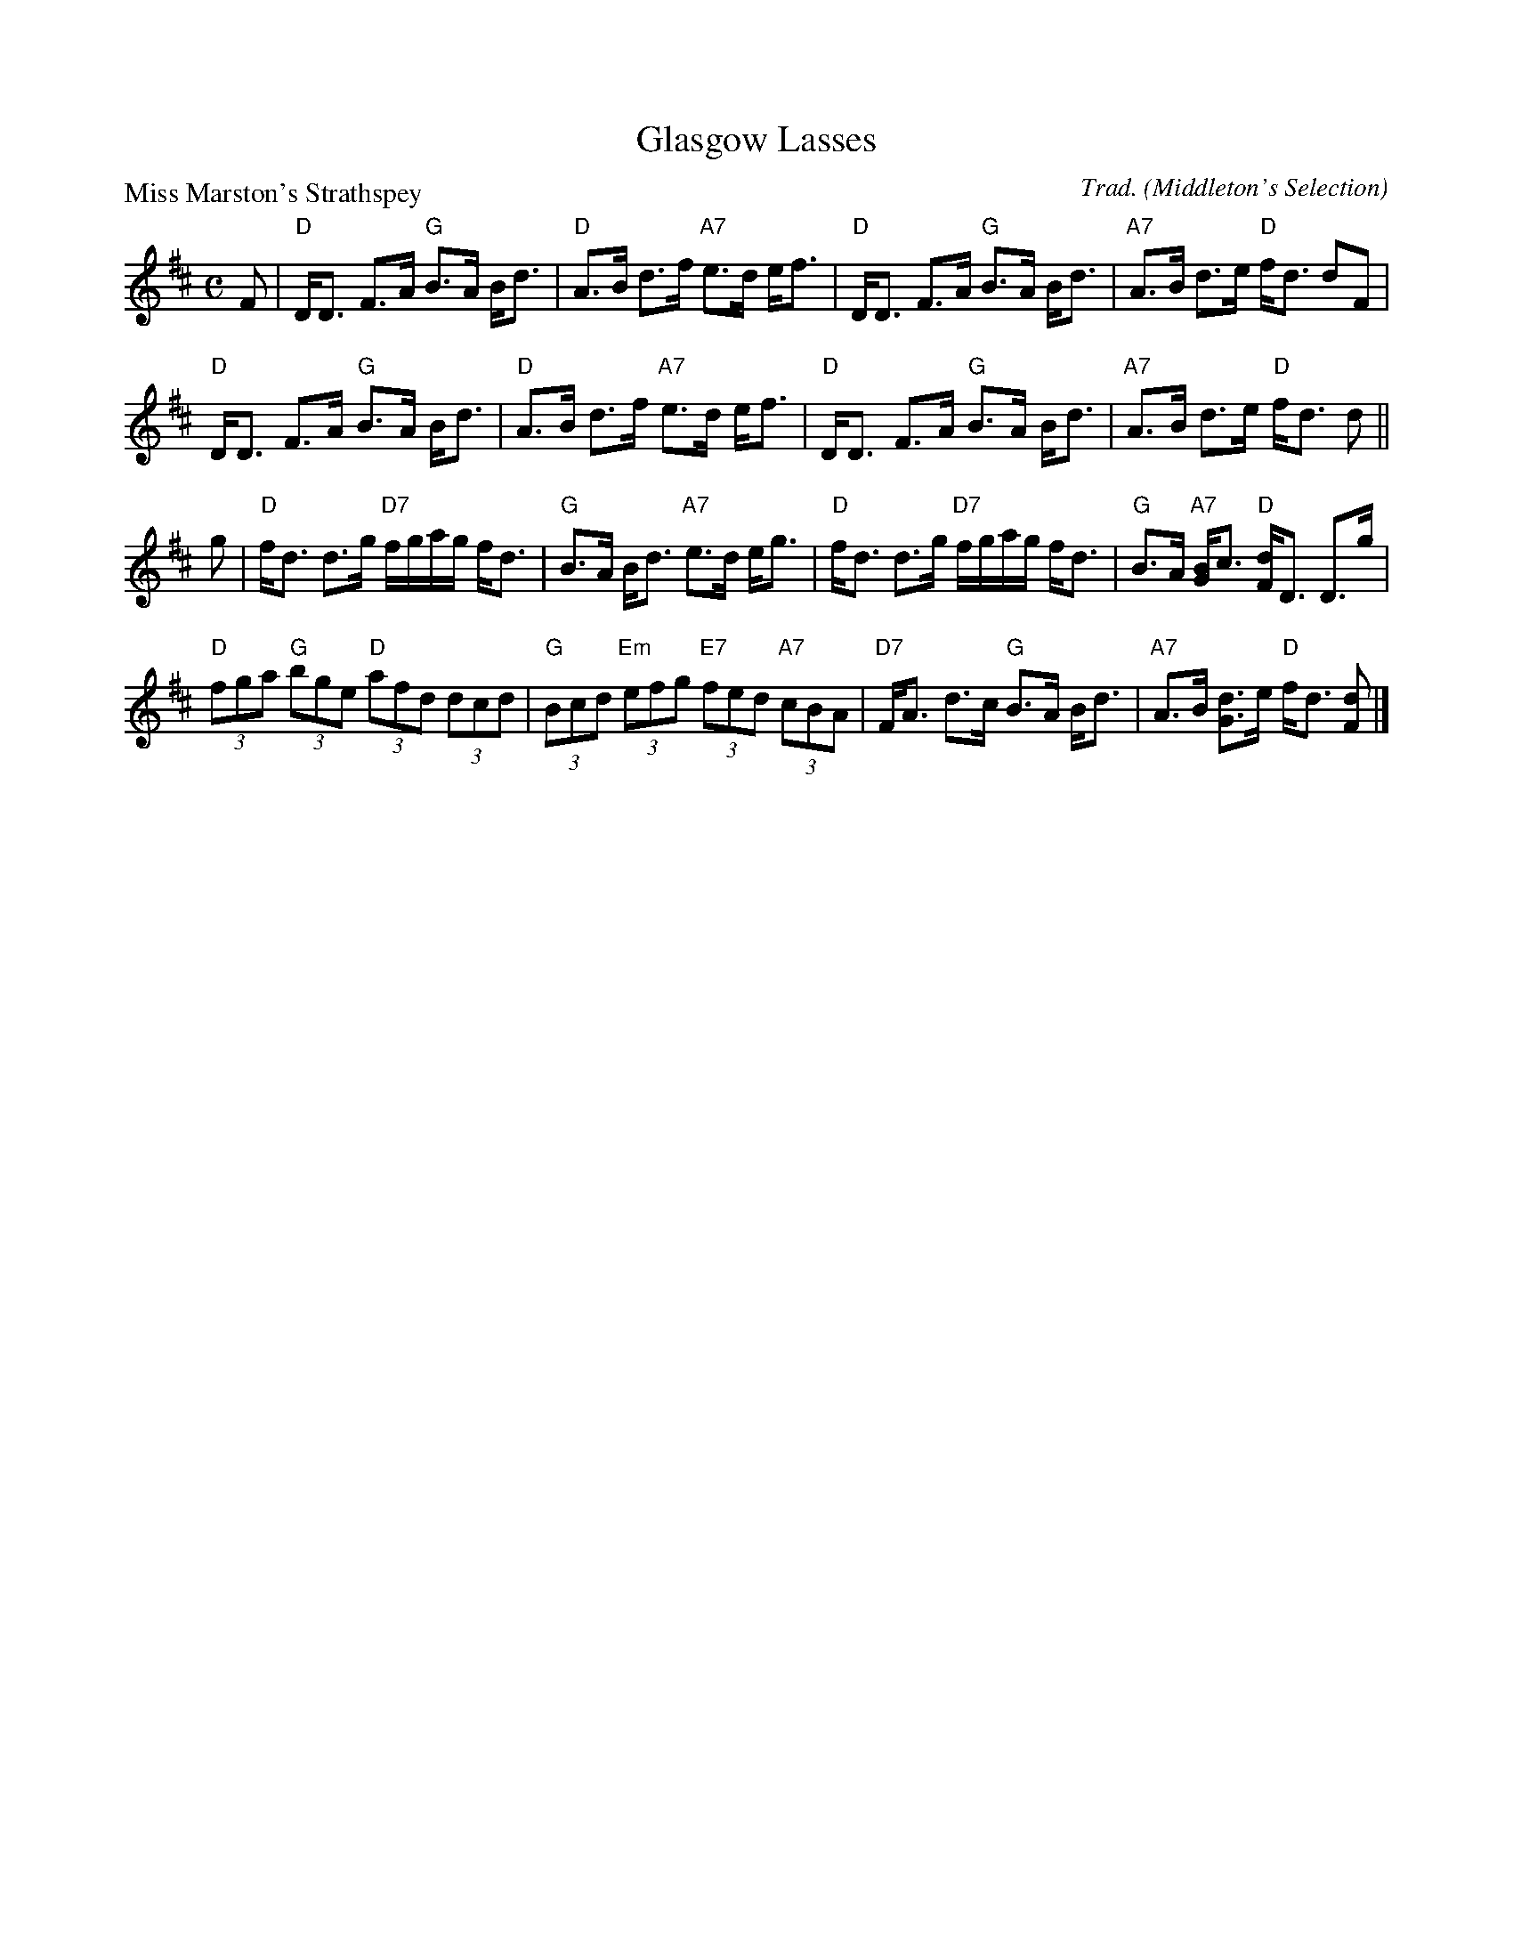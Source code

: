X:3403
T:Glasgow Lasses
P:Miss Marston's Strathspey
C:Trad. (Middleton's Selection)
R:Strathspey (8x32)
B:RSCDS 34-3
Z:Anselm Lingnau <anselm@strathspey.org>
M:C
L:1/8
K:D
%
F|"D"D<D F>A "G"B>A B<d|"D"A>B d>f "A7"e>d e<f|\
  "D"D<D F>A "G"B>A B<d|"A7"A>B d>e "D"f<d dF|
  "D"D<D F>A "G"B>A B<d|"D"A>B d>f "A7"e>d e<f|\
  "D"D<D F>A "G"B>A B<d|"A7"A>B d>e "D"f<d d||
g|"D"f<d d>g "D7"f/g/a/g/ f<d|"G"B>A B<d "A7"e>d e<g|\
  "D"f<d d>g "D7"f/g/a/g/ f<d|"G"B>A "A7"[BG2]<c "D"[dF]<D D>g|
  "D"(3fga "G"(3bge "D"(3afd (3dcd|"G"(3Bcd "Em"(3efg "E7"(3fed "A7"(3cBA|\
  "D7"F<A d>c "G"B>A B<d|"A7"A>B [dG2]>e "D"f<d [dF]|]
